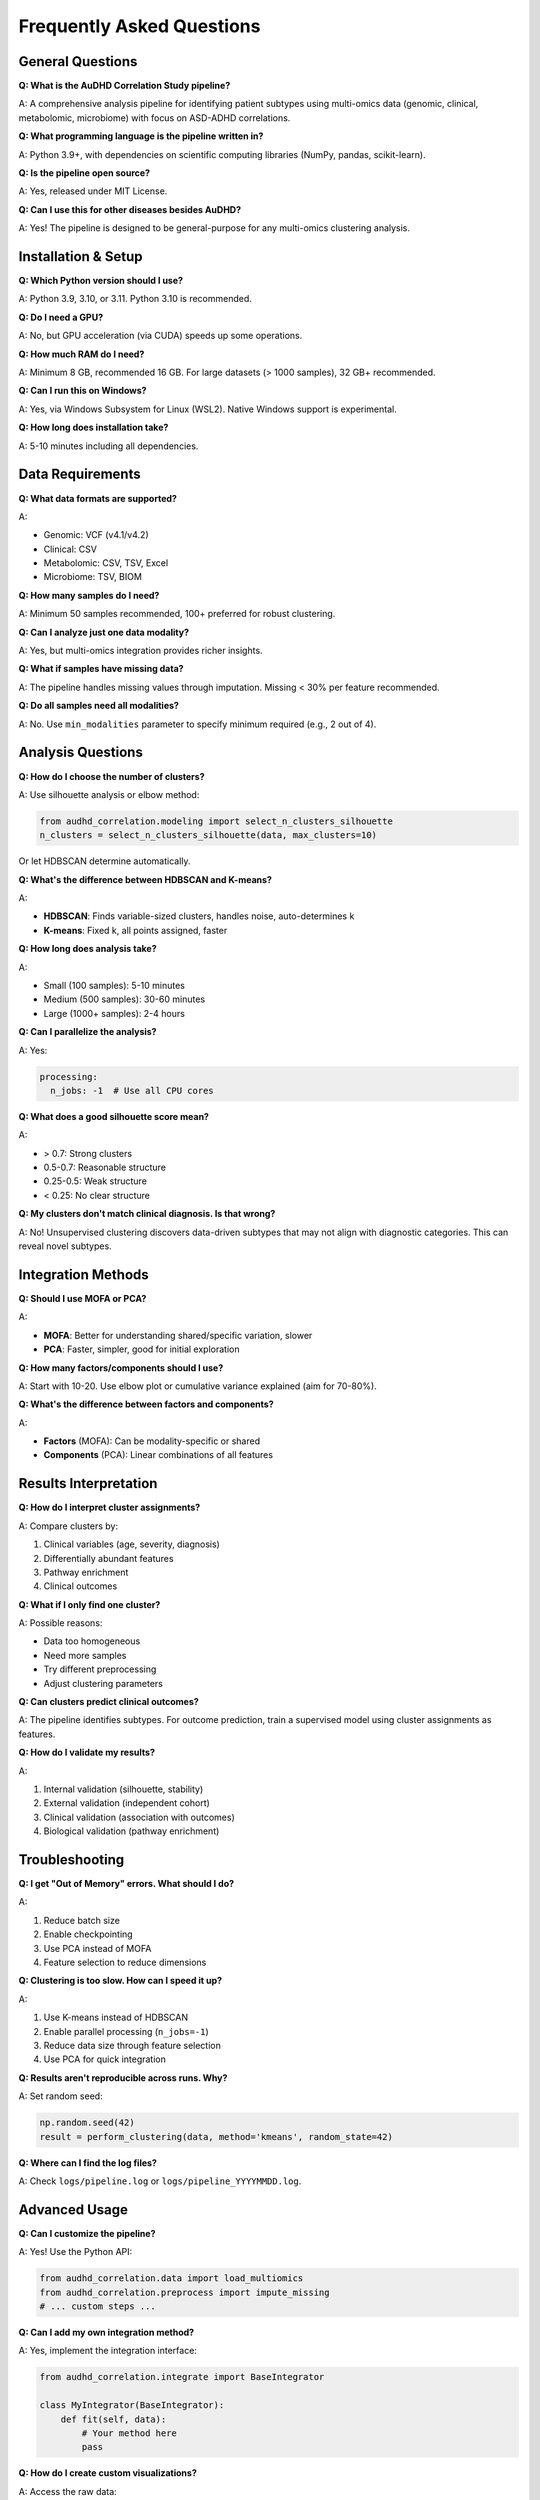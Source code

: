 Frequently Asked Questions
==========================

General Questions
-----------------

**Q: What is the AuDHD Correlation Study pipeline?**

A: A comprehensive analysis pipeline for identifying patient subtypes using multi-omics data (genomic, clinical, metabolomic, microbiome) with focus on ASD-ADHD correlations.

**Q: What programming language is the pipeline written in?**

A: Python 3.9+, with dependencies on scientific computing libraries (NumPy, pandas, scikit-learn).

**Q: Is the pipeline open source?**

A: Yes, released under MIT License.

**Q: Can I use this for other diseases besides AuDHD?**

A: Yes! The pipeline is designed to be general-purpose for any multi-omics clustering analysis.

Installation & Setup
--------------------

**Q: Which Python version should I use?**

A: Python 3.9, 3.10, or 3.11. Python 3.10 is recommended.

**Q: Do I need a GPU?**

A: No, but GPU acceleration (via CUDA) speeds up some operations.

**Q: How much RAM do I need?**

A: Minimum 8 GB, recommended 16 GB. For large datasets (> 1000 samples), 32 GB+ recommended.

**Q: Can I run this on Windows?**

A: Yes, via Windows Subsystem for Linux (WSL2). Native Windows support is experimental.

**Q: How long does installation take?**

A: 5-10 minutes including all dependencies.

Data Requirements
-----------------

**Q: What data formats are supported?**

A:

* Genomic: VCF (v4.1/v4.2)
* Clinical: CSV
* Metabolomic: CSV, TSV, Excel
* Microbiome: TSV, BIOM

**Q: How many samples do I need?**

A: Minimum 50 samples recommended, 100+ preferred for robust clustering.

**Q: Can I analyze just one data modality?**

A: Yes, but multi-omics integration provides richer insights.

**Q: What if samples have missing data?**

A: The pipeline handles missing values through imputation. Missing < 30% per feature recommended.

**Q: Do all samples need all modalities?**

A: No. Use ``min_modalities`` parameter to specify minimum required (e.g., 2 out of 4).

Analysis Questions
------------------

**Q: How do I choose the number of clusters?**

A: Use silhouette analysis or elbow method:

.. code-block:: python

    from audhd_correlation.modeling import select_n_clusters_silhouette
    n_clusters = select_n_clusters_silhouette(data, max_clusters=10)

Or let HDBSCAN determine automatically.

**Q: What's the difference between HDBSCAN and K-means?**

A:

* **HDBSCAN**: Finds variable-sized clusters, handles noise, auto-determines k
* **K-means**: Fixed k, all points assigned, faster

**Q: How long does analysis take?**

A:

* Small (100 samples): 5-10 minutes
* Medium (500 samples): 30-60 minutes
* Large (1000+ samples): 2-4 hours

**Q: Can I parallelize the analysis?**

A: Yes:

.. code-block:: yaml

    processing:
      n_jobs: -1  # Use all CPU cores

**Q: What does a good silhouette score mean?**

A:

* \> 0.7: Strong clusters
* 0.5-0.7: Reasonable structure
* 0.25-0.5: Weak structure
* < 0.25: No clear structure

**Q: My clusters don't match clinical diagnosis. Is that wrong?**

A: No! Unsupervised clustering discovers data-driven subtypes that may not align with diagnostic categories. This can reveal novel subtypes.

Integration Methods
-------------------

**Q: Should I use MOFA or PCA?**

A:

* **MOFA**: Better for understanding shared/specific variation, slower
* **PCA**: Faster, simpler, good for initial exploration

**Q: How many factors/components should I use?**

A: Start with 10-20. Use elbow plot or cumulative variance explained (aim for 70-80%).

**Q: What's the difference between factors and components?**

A:

* **Factors** (MOFA): Can be modality-specific or shared
* **Components** (PCA): Linear combinations of all features

Results Interpretation
----------------------

**Q: How do I interpret cluster assignments?**

A: Compare clusters by:

1. Clinical variables (age, severity, diagnosis)
2. Differentially abundant features
3. Pathway enrichment
4. Clinical outcomes

**Q: What if I only find one cluster?**

A: Possible reasons:

* Data too homogeneous
* Need more samples
* Try different preprocessing
* Adjust clustering parameters

**Q: Can clusters predict clinical outcomes?**

A: The pipeline identifies subtypes. For outcome prediction, train a supervised model using cluster assignments as features.

**Q: How do I validate my results?**

A:

1. Internal validation (silhouette, stability)
2. External validation (independent cohort)
3. Clinical validation (association with outcomes)
4. Biological validation (pathway enrichment)

Troubleshooting
---------------

**Q: I get "Out of Memory" errors. What should I do?**

A:

1. Reduce batch size
2. Enable checkpointing
3. Use PCA instead of MOFA
4. Feature selection to reduce dimensions

**Q: Clustering is too slow. How can I speed it up?**

A:

1. Use K-means instead of HDBSCAN
2. Enable parallel processing (``n_jobs=-1``)
3. Reduce data size through feature selection
4. Use PCA for quick integration

**Q: Results aren't reproducible across runs. Why?**

A: Set random seed:

.. code-block:: python

    np.random.seed(42)
    result = perform_clustering(data, method='kmeans', random_state=42)

**Q: Where can I find the log files?**

A: Check ``logs/pipeline.log`` or ``logs/pipeline_YYYYMMDD.log``.

Advanced Usage
--------------

**Q: Can I customize the pipeline?**

A: Yes! Use the Python API:

.. code-block:: python

    from audhd_correlation.data import load_multiomics
    from audhd_correlation.preprocess import impute_missing
    # ... custom steps ...

**Q: Can I add my own integration method?**

A: Yes, implement the integration interface:

.. code-block:: python

    from audhd_correlation.integrate import BaseIntegrator

    class MyIntegrator(BaseIntegrator):
        def fit(self, data):
            # Your method here
            pass

**Q: How do I create custom visualizations?**

A: Access the raw data:

.. code-block:: python

    import matplotlib.pyplot as plt

    plt.scatter(embedding[:, 0], embedding[:, 1], c=labels)
    # Customize as needed

**Q: Can I export results to R?**

A: Yes:

.. code-block:: python

    # Save as CSV
    results.to_csv('results.csv')

    # Or use feather format
    import pyarrow.feather as feather
    feather.write_feather(results, 'results.feather')

Citation & Publication
----------------------

**Q: How do I cite this pipeline?**

A::

    AuDHD Correlation Study Pipeline (2024)
    https://github.com/your-repo/AuDHD_Correlation_Study

**Q: Can I use this for my publication?**

A: Yes, the pipeline is freely available under MIT License.

**Q: Are there example publications using this pipeline?**

A: See the documentation for case studies and example publications.

Support & Community
-------------------

**Q: Where can I get help?**

A:

* Documentation: https://audhd-pipeline.readthedocs.io
* GitHub Issues: https://github.com/your-repo/issues
* Discussions: https://github.com/your-repo/discussions

**Q: How do I report a bug?**

A: Create an issue on GitHub with:

* Error message
* Minimal reproducible example
* System information (OS, Python version)

**Q: Can I contribute to the project?**

A: Yes! See :doc:`contributing` for guidelines.

**Q: Is there a mailing list?**

A: Join our discussions at https://github.com/your-repo/discussions

Didn't find your question?
---------------------------

* Check :doc:`troubleshooting` for common issues
* Search GitHub issues: https://github.com/your-repo/issues
* Ask on GitHub Discussions: https://github.com/your-repo/discussions